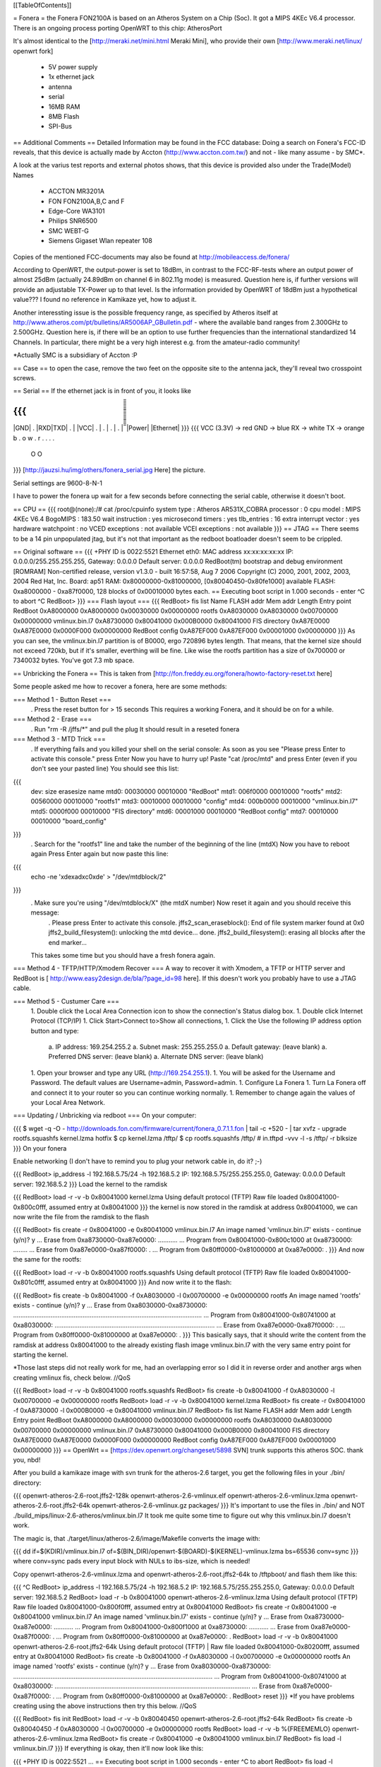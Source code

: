 [[TableOfContents]]

= Fonera =
the Fonera FON2100A is based on an Atheros System on a Chip (Soc). It got a MIPS 4KEc V6.4 processor. There is an ongoing process porting OpenWRT to this chip: AtherosPort

It's almost identical to the [http://meraki.net/mini.html Meraki Mini], who provide their own [http://www.meraki.net/linux/ openwrt fork]

 * 5V power supply
 * 1x ethernet jack
 * antenna
 * serial
 * 16MB RAM
 * 8MB Flash
 * SPI-Bus
== Additional Comments ==
Detailed Information may be found in the FCC database: Doing a search on Fonera's FCC-ID reveals, that this device is actually made by Accton (http://www.accton.com.tw/) and not - like many assume - by SMC*.

A look at the varius test reports and external photos shows, that this device is provided also under the Trade(Model) Names

 * ACCTON MR3201A
 * FON FON2100A,B,C and F
 * Edge-Core WA3101
 * Philips SNR6500
 * SMC WEBT-G
 * Siemens Gigaset Wlan repeater 108
Copies of the mentioned FCC-documents may also be found at http://mobileaccess.de/fonera/

According to OpenWRT, the output-power is set to 18dBm, in contrast to the FCC-RF-tests where an output power of almost 25dBm (actually 24.89dBm on channel 6 in 802.11g mode) is measured. Question here is, if further versions will provide an adjustable TX-Power up to that level. Is the information provided by OpenWRT of 18dBm just a hypothetical value??? I found no reference in Kamikaze yet, how to adjust it.

Another interessting issue is the possible frequency range, as specified by Atheros itself at http://www.atheros.com/pt/bulletins/AR5006AP_GBulletin.pdf - where the available band ranges from 2.300GHz to 2.500GHz. Question here is, if there will be an option to use further frequencies than the international standardized 14 Channels. In particular, there might be a very high interest e.g. from the amateur-radio community!

*Actually SMC is a subsidiary of Accton :P

== Case ==
to open the case, remove the two feet on the opposite site to the antenna jack, they'll reveal two crosspoint screws.

== Serial ==
If the ethernet jack is in front of you, it looks like

{{{
_____________________
|GND| . |RXD|TXD| . |
|VCC| . | . | . | . |
̅̅̅̅̅̅̅̅̅̅̅̅̅̅̅̅̅̅̅̅̅
|Power| |Ethernet|
}}}
{{{
VCC (3.3V) -> red
GND        -> blue
RX         -> white
TX         -> orange
b . o w .
r . . . .
 O    O
}}}
[http://jauzsi.hu/img/others/fonera_serial.jpg Here] the picture.

Serial settings are 9600-8-N-1

I have to power the fonera up wait for a few seconds before connecting the serial cable, otherwise it doesn't boot.

== CPU ==
{{{
root@(none):/# cat /proc/cpuinfo
system type             : Atheros AR531X_COBRA
processor               : 0
cpu model               : MIPS 4KEc V6.4
BogoMIPS                : 183.50
wait instruction        : yes
microsecond timers      : yes
tlb_entries             : 16
extra interrupt vector  : yes
hardware watchpoint     : no
VCED exceptions         : not available
VCEI exceptions         : not available
}}}
== JTAG ==
There seems to be a 14 pin unpopulated jtag, but it's not that important as the redboot boatloader doesn't seem to be crippled.

== Original software ==
{{{
+PHY ID is 0022:5521
Ethernet eth0: MAC address xx:xx:xx:xx:xx
IP: 0.0.0.0/255.255.255.255, Gateway: 0.0.0.0
Default server: 0.0.0.0
RedBoot(tm) bootstrap and debug environment [ROMRAM]
Non-certified release, version v1.3.0 - built 16:57:58, Aug  7 2006
Copyright (C) 2000, 2001, 2002, 2003, 2004 Red Hat, Inc.
Board: ap51
RAM: 0x80000000-0x81000000, [0x80040450-0x80fe1000] available
FLASH: 0xa8000000 - 0xa87f0000, 128 blocks of 0x00010000 bytes each.
== Executing boot script in 1.000 seconds - enter ^C to abort
^C
RedBoot>
}}}
=== Flash layout ===
{{{
RedBoot> fis list
Name              FLASH addr  Mem addr    Length      Entry point
RedBoot           0xA8000000  0xA8000000  0x00030000  0x00000000
rootfs            0xA8030000  0xA8030000  0x00700000  0x00000000
vmlinux.bin.l7    0xA8730000  0x80041000  0x000B0000  0x80041000
FIS directory     0xA87E0000  0xA87E0000  0x0000F000  0x00000000
RedBoot config    0xA87EF000  0xA87EF000  0x00001000  0x00000000
}}}
As you can see, the vmlinux.bin.l7 partition is of B0000, ergo 720896 bytes length. That means, that the kernel size should not exceed 720kb, but if it's smaller, everthing will be fine. Like wise the rootfs partition has a size of 0x700000 or 7340032 bytes. You've got 7.3 mb space.

== Unbricking the Fonera ==
This is taken from [http://fon.freddy.eu.org/fonera/howto-factory-reset.txt here]

Some people asked me how to recover a fonera, here are some methods:

=== Method 1 - Button Reset ===
 . Press the reset button for > 15 seconds This requires a working Fonera, and it should be on for a while.
=== Method 2 - Erase ===
 . Run "rm -R /jffs/*" and pull the plug It should result in a reseted fonera
=== Method 3 - MTD Trick ===
 . If everything fails and you killed your shell on the serial console: As soon as you see "Please press Enter to activate this console." press Enter Now you have to hurry up! Paste "cat /proc/mtd" and press Enter (even if you don't see your pasted line) You should see this list:
{{{
        dev:    size   erasesize  name
        mtd0: 00030000 00010000 "RedBoot"
        mtd1: 006f0000 00010000 "rootfs"
        mtd2: 00560000 00010000 "rootfs1"
        mtd3: 00010000 00010000 "config"
        mtd4: 000b0000 00010000 "vmlinux.bin.l7"
        mtd5: 0000f000 00010000 "FIS directory"
        mtd6: 00001000 00010000 "RedBoot config"
        mtd7: 00010000 00010000 "board_config"
}}}
 . Search for the "rootfs1" line and take the number of the beginning of the line (mtdX) Now you have to reboot again Press Enter again but now paste this line:
{{{
        echo -ne '\xde\xad\xc0\xde' > "/dev/mtdblock/2"
}}}
 . Make sure you're using "/dev/mtdblock/X" (the mtdX number) Now reset it again and you should receive this message:
  . Please press Enter to activate this console. jffs2_scan_eraseblock(): End of file system marker found at 0x0 jffs2_build_filesystem(): unlocking the mtd device... done. jffs2_build_filesystem(): erasing all blocks after the end marker...
 This takes some time but you should have a fresh fonera again.
=== Method 4 - TFTP/HTTP/Xmodem Recover ===
A way to recover it with Xmodem, a TFTP or HTTP server and RedBoot is [
http://www.easy2design.de/bla/?page_id=98 here]. If this doesn't work you probably have to use a JTAG cable.

=== Method 5 - Custumer Care ===
 1. Double click the Local Area Connection icon to show the connection's Status dialog box.
 1. Double click Internet Protocol (TCP/IP)
 1. Click Start>Connect to>Show all connections,
 1. Click the Use the following IP address option button and type:
  a. IP address: 169.254.255.2
  a. Subnet mask: 255.255.255.0
  a. Default gateway: (leave blank)
  a. Preferred DNS server: (leave blank)
  a. Alternate DNS server: (leave blank)
 1. Open your browser and type any URL (http://169.254.255.1).
 1. You will be asked for the Username and Password. The default values are Username=admin, Password=admin.
 1. Configure La Fonera
 1. Turn La Fonera off and connect it to your router so you can continue working normally.
 1. Remember to change again the values of your Local Area Network.
=== Updating / Unbricking via redboot ===
On your computer:

{{{
$ wget -q -O - http://downloads.fon.com/firmware/current/fonera_0.7.1.1.fon | tail -c +520 - | tar xvfz -
upgrade
rootfs.squashfs
kernel.lzma
hotfix
$ cp kernel.lzma /tftp/
$ cp rootfs.squashfs /tftp/
# in.tftpd -vvv -l -s /tftp/ -r blksize
}}}
On your fonera

Enable networking (I don't have to remind you to plug your network cable in, do it? ;-)

{{{
RedBoot> ip_address -l 192.168.5.75/24 -h 192.168.5.2
IP: 192.168.5.75/255.255.255.0, Gateway: 0.0.0.0
Default server: 192.168.5.2
}}}
Load the kernel to the ramdisk

{{{
RedBoot> load -r -v -b 0x80041000 kernel.lzma
Using default protocol (TFTP)
Raw file loaded 0x80041000-0x800c0fff, assumed entry at 0x80041000
}}}
the kernel is now stored in the ramdisk at address 0x80041000, we can now write the file from the ramdisk to the flash

{{{
RedBoot> fis create -r 0x80041000 -e 0x80041000 vmlinux.bin.l7
An image named 'vmlinux.bin.l7' exists - continue (y/n)? y
... Erase from 0xa8730000-0xa87e0000: ...........
... Program from 0x80041000-0x800c1000 at 0xa8730000: ........
... Erase from 0xa87e0000-0xa87f0000: .
... Program from 0x80ff0000-0x81000000 at 0xa87e0000: .
}}}
And now the same for the rootfs:

{{{
RedBoot> load -r -v -b 0x80041000 rootfs.squashfs
Using default protocol (TFTP)
Raw file loaded 0x80041000-0x801c0fff, assumed entry at 0x80041000
}}}
And now write it to the flash:

{{{
RedBoot> fis create -b 0x80041000 -f 0xA8030000 -l 0x00700000 -e 0x00000000 rootfs
An image named 'rootfs' exists - continue (y/n)? y
... Erase from 0xa8030000-0xa8730000: ..........................................................................................................
... Program from 0x80041000-0x80741000 at 0xa8030000: ..........................................................................................
... Erase from 0xa87e0000-0xa87f0000: .
... Program from 0x80ff0000-0x81000000 at 0xa87e0000: .
}}}
This basically says, that it should write the content from the ramdisk at address 0x80041000 to the already existing flash image vmlinux.bin.l7 with the very same entry point for starting the kernel.

*Those last steps did not really work for me, had an overlapping error so I did it in reverse order and another args when creating vmlinux fis, check below. //QoS

{{{
RedBoot> load -r -v -b 0x80041000 rootfs.squashfs
RedBoot> fis create -b 0x80041000 -f 0xA8030000 -l 0x00700000 -e 0x00000000 rootfs
RedBoot> load -r -v -b 0x80041000 kernel.lzma
RedBoot> fis create -r 0x80041000 -f 0xA8730000 -l 0x000B0000 -e 0x80041000 vmlinux.bin.l7
RedBoot> fis list
Name              FLASH addr  Mem addr    Length      Entry point
RedBoot           0xA8000000  0xA8000000  0x00030000  0x00000000
rootfs            0xA8030000  0xA8030000  0x00700000  0x00000000
vmlinux.bin.l7    0xA8730000  0x80041000  0x000B0000  0x80041000
FIS directory     0xA87E0000  0xA87E0000  0x0000F000  0x00000000
RedBoot config    0xA87EF000  0xA87EF000  0x00001000  0x00000000
}}}
== OpenWrt ==
[https://dev.openwrt.org/changeset/5898 SVN] trunk supports this atheros SOC. thank you, nbd!

After you build a kamikaze image with svn trunk for the atheros-2.6 target, you get the following files in your ./bin/ directory:

{{{
openwrt-atheros-2.6-root.jffs2-128k
openwrt-atheros-2.6-vmlinux.elf
openwrt-atheros-2.6-vmlinux.lzma
openwrt-atheros-2.6-root.jffs2-64k
openwrt-atheros-2.6-vmlinux.gz
packages/
}}}
It's important to use the files in ./bin/ and NOT ./build_mips/linux-2.6-atheros/vmlinux.bin.l7 It took me quite some time to figure out why this vmlinux.bin.l7 doesn't work.

The magic is, that ./target/linux/atheros-2.6/image/Makefile converts the image with:

{{{
dd if=$(KDIR)/vmlinux.bin.l7 of=$(BIN_DIR)/openwrt-$(BOARD)-$(KERNEL)-vmlinux.lzma bs=65536 conv=sync
}}}
where conv=sync pads every input block with NULs to ibs-size, which is needed!

Copy openwrt-atheros-2.6-vmlinux.lzma and openwrt-atheros-2.6-root.jffs2-64k to /tftpboot/ and flash them like this:

{{{
^C
RedBoot> ip_address -l 192.168.5.75/24 -h 192.168.5.2
IP: 192.168.5.75/255.255.255.0, Gateway: 0.0.0.0
Default server: 192.168.5.2
RedBoot> load -r -b 0x80041000 openwrt-atheros-2.6-vmlinux.lzma
Using default protocol (TFTP)
Raw file loaded 0x80041000-0x800f0fff, assumed entry at 0x80041000
RedBoot> fis create -r 0x80041000 -e 0x80041000 vmlinux.bin.l7
An image named 'vmlinux.bin.l7' exists - continue (y/n)? y
... Erase from 0xa8730000-0xa87e0000: ...........
... Program from 0x80041000-0x800f1000 at 0xa8730000: ...........
... Erase from 0xa87e0000-0xa87f0000: .
... Program from 0x80ff0000-0x81000000 at 0xa87e0000: .
RedBoot>  load -r -v -b 0x80041000 openwrt-atheros-2.6-root.jffs2-64k
Using default protocol (TFTP)
|
Raw file loaded 0x80041000-0x80200fff, assumed entry at 0x80041000
RedBoot> fis create -b 0x80041000 -f 0xA8030000 -l 0x00700000 -e 0x00000000 rootfs
An image named 'rootfs' exists - continue (y/n)? y
... Erase from 0xa8030000-0xa8730000: ................................................................................................................
... Program from 0x80041000-0x80741000 at 0xa8030000: ..............................................................................................................
... Erase from 0xa87e0000-0xa87f0000: .
... Program from 0x80ff0000-0x81000000 at 0xa87e0000: .
RedBoot> reset
}}}
*If you have problems creating using the above instructions then try this below. //QoS

{{{
RedBoot> fis init
RedBoot> load -r -v -b 0x80040450 openwrt-atheros-2.6-root.jffs2-64k
RedBoot> fis create -b 0x80040450 -f 0xA8030000 -l 0x00700000 -e 0x00000000 rootfs
RedBoot> load -r -v -b %{FREEMEMLO} openwrt-atheros-2.6-vmlinux.lzma
RedBoot> fis create -r 0x80041000 -e 0x80041000 vmlinux.bin.l7
RedBoot> fis load -l vmlinux.bin.l7
}}}
If everything is okay, then it'll now look like this:

{{{
+PHY ID is 0022:5521
...
== Executing boot script in 1.000 seconds - enter ^C to abort
RedBoot> fis load -l vmlinux.bin.l7
Image loaded from 0x80041000-0x8028e086
RedBoot> exec
Now booting linux kernel:
 Base address 0x80030000 Entry 0x80041000
 Cmdline :
Linux version 2.6.19.1 (nobody@dummy) (gcc version 3.4.6 (OpenWrt-2.0)) #1 Mon Dec 25 15:45:45 CET 2006
CPU revision is: 00019064
Determined physical RAM map:
 memory: 01000000 @ 00000000 (usable)
Initrd not found or empty - disabling initrd
Built 1 zonelists.  Total pages: 4064
Kernel command line: console=ttyS0,9600 rootfstype=squashfs,jffs2
...
Please press Enter to activate this console.
BusyBox v1.2.1 (2006.12.25-14:36+0000) Built-in shell (ash)
Enter 'help' for a list of built-in commands.
  _______                     ________        __
 |       |.-----.-----.-----.|  |  |  |.----.|  |_
 |   -   ||  _  |  -__|     ||  |  |  ||   _||   _|
 |_______||   __|_____|__|__||________||__|  |____|
          |__| W I R E L E S S   F R E E D O M
 KAMIKAZE (bleeding edge, r5899) -------------------
}}}
== Telnet into Redboot ==
You can change the redboot configuration, so you can later telnet into this bootmanager in order to reflash this device from there, without having serial access.

To do this, run fconfig like this from the redboot prompt:

{{{
RedBoot> fconfig
Run script at boot: true
Boot script:
.. fis load -l vmlinux.bin.l7
.. exec
Enter script, terminate with empty line
>> fis load -l vmlinux.bin.l7
>> exec
>>
Boot script timeout (1000ms resolution): 10
Use BOOTP for network configuration: false
Gateway IP address:
Local IP address: 192.168.5.22
Local IP address mask: 255.255.255.0
Default server IP address: 192.168.5.2
Console baud rate: 9600
GDB connection port: 9000
Force console for special debug messages: false
Network debug at boot time: false
Update RedBoot non-volatile configuration - continue (y/n)? y
... Erase from 0xa87e0000-0xa87f0000: .
... Program from 0x80ff0000-0x81000000 at 0xa87e0000: .
RedBoot>
}}}
I specified a 10 second timeout here, so I have this 10 second time frame to telnet into redboot. If you are not able to hit the enter-key within 10 seconds after powering up, go for a larger time frame.

{{{
+PHY ID is 0022:5521
Ethernet eth0: MAC address xx:xx:xx:xx:xx:xx
IP: 192.168.5.22/255.255.255.0, Gateway: 0.0.0.0
Default server: 192.168.5.2
RedBoot(tm) bootstrap and debug environment [ROMRAM]
Non-certified release, version v1.3.0 - built 16:57:58, Aug  7 2006
Copyright (C) 2000, 2001, 2002, 2003, 2004 Red Hat, Inc.
Board: ap51
RAM: 0x80000000-0x81000000, [0x80040450-0x80fe1000] available
FLASH: 0xa8000000 - 0xa87f0000, 128 blocks of 0x00010000 bytes each.
== Executing boot script in 10.000 seconds - enter ^C to abort
}}}
Actually I had problems with my old BSD telnet on slackware 11 to send a proper ctrl-c to the redboot gdb console. I circumvented the problem with this small trick:

{{{
$ echo -e "\0377\0364\0377\0375\0006" > break
$ nc -vvv 192.168.5.22 9000 < break ; telnet 192.168.5.22 9000
Warning: Inverse name lookup failed for `192.168.5.22'
192.168.5.22 9000 open
== Executing boot script in 7.420 seconds - enter ^C to abort
ÿü^C
RedBoot> ÿüExiting.
Total received bytes: 82
Total sent bytes: 6
Trying 192.168.5.22...
Connected to 192.168.5.22.
Escape character is '^]'.
RedBoot>
}}}
I have to ctrl-c abort netcat.

The boot process is somehow signalled via the leds, first only the power led is on, then the internet led starts blinking, and when this internet led is solid green, it's the right time to connect to the gdb console.

This is the point, where I disconnected the serial cable and closed the case. If the kernel is booting and ssh working, I don't need any debug-stuff in between. It's possible to unbrick the fonera with this redboot gdb console, as I can always reflash to a working firmware.

== Backup your Fonera's flash ==
After gaining the SSH access use these commands:

{{{
cd /dev/mdtblock
httpd -p 9090
}}}
Connect to the Fonera through the private network. Now you can download the mtd partiotions using the addresses:

{{{
http://192.168.10.1:9090/0ro
http://192.168.10.1:9090/1ro
http://192.168.10.1:9090/2ro
http://192.168.10.1:9090/3ro
http://192.168.10.1:9090/4ro
http://192.168.10.1:9090/5ro
http://192.168.10.1:9090/6ro
http://192.168.10.1:9090/7ro
}}}
Also take note of the output of the command

{{{
cat /proc/mtd
}}}
That should be:

{{{
dev:    size   erasesize  name
mtd0: 00030000 00010000 "RedBoot"
mtd1: 006f0000 00010000 "rootfs"
mtd2: 00560000 00010000 "rootfs1"
mtd3: 00010000 00010000 "config"
mtd4: 000b0000 00010000 "vmlinux.bin.l7"
mtd5: 0000f000 00010000 "FIS directory"
mtd6: 00001000 00010000 "RedBoot config"
mtd7: 00010000 00010000 "board_config"
}}}
== Reflash the RedBoot Config from SSH... ==
...in order to get the access to Redboot through an ethernet cable instead of the serial console

As we can see via 'dmesg' there is a mtd for the redboot config:

{{{
<5>Creating 6 MTD partitions on "spiflash":
<5>0x00000000-0x00030000 : "RedBoot"
<5>0x00030000-0x00720000 : "rootfs"
<5>0x00730000-0x007e0000 : "vmlinux.bin.l7"
<5>0x007e0000-0x007ef000 : "FIS directory"
<5>0x007ef000-0x007f0000 : "RedBoot config"
<5>0x007f0000-0x00800000 : "board_config"
}}}
We can even dump that mtd content with

{{{
root@OpenWrt:~# cat /dev/mtd/4ro > /tmp/redboot_config
root@OpenWrt:~# strings /tmp/redboot_config
boot_script
boot_script_data
boot_script
fis load -l vmlinux.bin.l7
exec
boot_script_timeout
boot_script
bootp
bootp_my_gateway_ip
bootp
bootp_my_ip
bootp
bootp_my_ip_mask
bootp
bootp_server_ip
console_baud_rate
gdb_port
info_console_force
info_console_number
info_console_force
net_debug
}}}
It should be possible to use such a file to reflash other foneras in order to gain redboot access without ever opening the case. As long as someone can gain shell access to the fonera, he could enable redboot telnet access to his fonera and fiddle around with it. With this redboot gdb console, you can always restore the original firmware, even if your fonera doesn't boot your latest linux experiment.

This would be nice, but doesn't work, as the "RedBoot config" mtd partion isn't writable.

{{{
root@OpenWrt:~# mtd write /tmp/redboot_config "RedBoot config"
}}}
According to this [http://www.dd-wrt.com/phpBB2/viewtopic.php?p=49585#49585 post], you can make this partition writable, if you add in kernel/driver/mtd/mtdpart.c after line 435

{{{
                        if (!(slave->mtd.flags & MTD_WRITEABLE)){
                        slave->mtd.flags |= MTD_WRITEABLE;
                        printk ("mtd: partition \"%s\" was read-only -- force writable -- CAMICIA HACK\n",
                                parts[i].name);
                        }
}}}
So you have to reflash the kernel with a kernel image, that allows writing to the redboot config partition and then reflash that config partition in order to gain access to the Redboot console.

Please note that they were not writeable for a reason. Writing "Redboot config" is probably going to reset the FIS directory because it is on the same "erase sector". This is not a major problem since with Redboot we can easily recreate them using the command ""fis init"" and to install Openwrt we must do this anyway.

This whole procedure is described [http://www.dd-wrt.com/phpBB2/viewtopic.php?t=9011 here].

The basic steps are:

{{{
root@OpenWrt:~# cd /tmp
root@OpenWrt:~# wget http://coppercore.net/~kevin/fon/openwrt-ar531x-2.4-vmlinux-CAMICIA.lzma
Connecting to coppercore.net[64.27.5.164]:80
openwrt-ar531x-2.4-v 100% |*****************************| 512 KB 00:00 ETA
root@OpenWrt:~# mtd -e vmlinux.bin.l7 write openwrt-ar531x-2.4-vmlinux-CAMICIA.lzma vmlinux.bin.l7
Unlocking vmlinux.bin.l7 ...
Erasing vmlinux.bin.l7 ...
Writing from openwrt-ar531x-2.4-vmlinux-CAMICIA.lzma to vmlinux.bin.l7 ... [w]
root@OpenWrt:~# reboot
... wait ...
root@OpenWrt:~# cd /tmp
root@OpenWrt:~# wget http://coppercore.net/~kevin/fon/out.hex
Connecting to coppercore.net[64.27.5.164]:80
out.hex 100% |*******************************| 4096 00:00 ETA
root@OpenWrt:~# mtd -e "RedBoot config" write out.hex "RedBoot config"
Unlocking RedBoot config ...
Erasing RedBoot config ...
Writing from out.hex to RedBoot config ... [w]
root@OpenWrt:~# reboot
...wait...
$ telnet 192.168.1.254 9000
RedBoot> fis init
}}}
== basic wpa config ==
It's a bit harder to find the documentation for kamikaze, as the config system changed. So here's a list of config entries to use the fonera as a wpa-psk accesspoint-bridge. You can take it with your laptop and use it as a mobile ap whereever you find a rj45 plug.

/etc/ipkg.conf

{{{
src snapshots http://ipkg.k1k2.de/packages
dest root /
dest ram /tmp
}}}
{{{
root@OpenWrt:~ ikpg update
root@OpenWrt:~ ikpg install hostapd
}}}
/etc/config/network

{{{
# Copyright (C) 2006 OpenWrt.org
config interface loopback
        option ifname   lo
        option proto    static
        option ipaddr   127.0.0.1
        option netmask  255.0.0.0
config interface lan
        option type     bridge
        option ifname   eth0
        option proto    dhcp
        option hostname Freefonera
}}}
and finally /etc/config/wireless

{{{
config wifi-device  wifi0
        option type     atheros
        option channel  5
config wifi-iface
        option device   wifi0
        option network  lan
        option mode     'ap'
        option ssid     Fonerafree
        option hidden   0
        option encryption psk
        option key "dict-crack-me"
}}}
then reboot and everthing should be working.

== Resources ==
 * [http://tech.am/2006/10/06/autopsy-of-a-fonera/ Autopsy of a Fonera]
 * [http://blog.blase16.de/index.php?url=2006/11/28/Hacking-Fonera Get the SSH access to the Fonera]
 * [http://stefans.datenbruch.de/lafonera/ Hacking the La Fonera]
 * [http://forum.openwrt.org/viewtopic.php?pid=39251#p39251 Openwrt development]
 * [http://jauzsi.hu/2006/10/13/inside-of-the-fonera Picture of serial]
 * [http://www.easy2design.de/bla/?page_id=98 Debricking and more]
 * [http://www.dd-wrt.com/phpBB2/viewtopic.php?t=9011 How to get the access to Redboot without the Serial Console]
 * [http://coppercore.net/~kevin/fon/ Files to get the access to Redboot without the Serial Console]
 * [http://olsrexperiment.de/sven-ola/fonera/readme.txt Packet for Fonera by sven-ola. NOTE: If you use -ipkg remove- on the Fonera orig firmware, it will BRICK it]
 * [http://fon.rogue.be/lafonera/ Some ipkgs for the Fonera ORGINAL firmware]
 * [http://olsrexperiment.de/sven-ola/fonera/ Other ipkgs for the Fonera ORGINAL firmware]
 * [http://ecos.sourceware.org/docs-latest/redboot/redboot-guide.html Redboot userguide]
 * [http://wiki.ninux.org/moin.cgi/La_Fonera Misc Links (Italian language)]
 * [http://www.tldp.org/LDP/lkmpg/ The Linux Kernel Module Programming Guide]
 * [http://ipkg.k1k2.de/packages/ Package Repository] and Images for La Fonera (see [http://www.fonboard.de/fonera-|-anderes-betriebssystem-draufflashen-t1358-s60.html#9813 Discussion] (german))
 * [http://karman.homelinux.net/blog/ Blog about Fonera] (Spanish)
